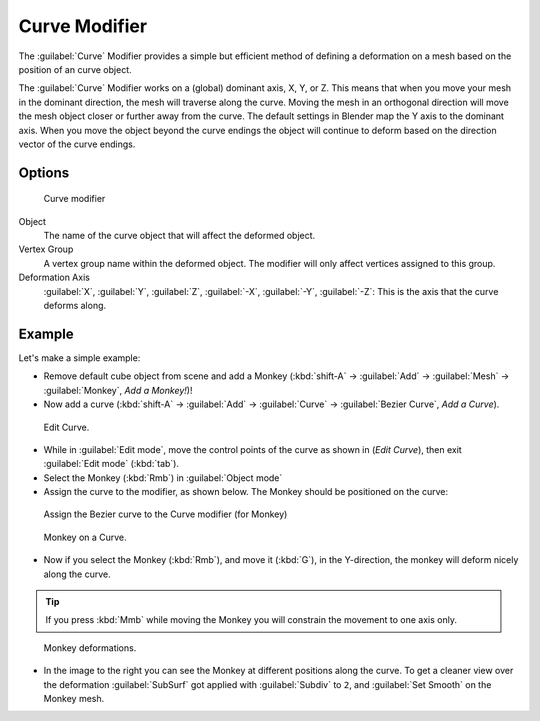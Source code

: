 
Curve Modifier
**************

The :guilabel:`Curve` Modifier provides a simple but efficient method of defining a
deformation on a mesh based on the position of an curve object.

The :guilabel:`Curve` Modifier works on a (global) dominant axis, X, Y, or Z.
This means that when you move your mesh in the dominant direction,
the mesh will traverse along the curve. Moving the mesh in an orthogonal direction will move
the mesh object closer or further away from the curve.
The default settings in Blender map the Y axis to the dominant axis. When you move the object
beyond the curve endings the object will continue to deform based on the direction vector of
the curve endings.


Options
=======

.. figure:: /images/25-Manual-Modifiers-Curve.jpg

   Curve modifier


Object
   The name of the curve object that will affect the deformed object.

Vertex Group
   A vertex group name within the deformed object. The modifier will only affect vertices assigned to this group.

Deformation Axis
   :guilabel:`X`, :guilabel:`Y`, :guilabel:`Z`, :guilabel:`-X`, :guilabel:`-Y`, :guilabel:`-Z`: This is the axis that the curve deforms along.


Example
=======

Let's make a simple example:


- Remove default cube object from scene and add a Monkey (:kbd:`shift-A` → :guilabel:`Add` → :guilabel:`Mesh` → :guilabel:`Monkey`, *Add a Monkey!*)!
- Now add a curve (:kbd:`shift-A` → :guilabel:`Add` → :guilabel:`Curve` → :guilabel:`Bezier Curve`, *Add a Curve*).

..    Comment: <!--[[File:Manual-Part-II-curvesDeform_exampleAddMonkey.png|frame|left|Add a Monkey!]]
   [[File:Manual-Part-II-curvesDeform_exampleAddCurve.png|frame|left|Add a Curve.]]--> .


.. figure:: /images/Manual-Part-II-curvesDeform_exampleEditCurve.jpg
   :width: 300px
   :figwidth: 300px

   Edit Curve.


- While in :guilabel:`Edit mode`, move the control points of the curve as shown in (*Edit Curve*), then exit :guilabel:`Edit mode` (:kbd:`tab`).


- Select the Monkey (:kbd:`Rmb`) in :guilabel:`Object mode`
- Assign the curve to the modifier, as shown below. The Monkey should be positioned on the curve:


.. figure:: /images/25-Manual-Modifiers-Curve.jpg

   Assign the Bezier curve to the Curve modifier (for Monkey)


.. figure:: /images/Manual-Part-II-curvesDeform_exampleMonkeyOnCurve1.jpg
   :width: 200px
   :figwidth: 200px

   Monkey on a Curve.


- Now if you select the Monkey (:kbd:`Rmb`), and move it (:kbd:`G`), in the Y-direction, the monkey will deform nicely along the curve.

.. tip::

   If you press :kbd:`Mmb` while moving the Monkey you will constrain the movement to one axis only.


.. figure:: /images/Manual-Part-II-curvesDeform_exampleMonkeyOnCurve2-2.65.gif
   :width: 250px
   :figwidth: 250px

   Monkey deformations.


- In the image to the right you can see the Monkey at different positions along the curve. To get a cleaner view over the deformation :guilabel:`SubSurf` got applied with :guilabel:`Subdiv` to ``2``, and :guilabel:`Set Smooth` on the Monkey mesh.


